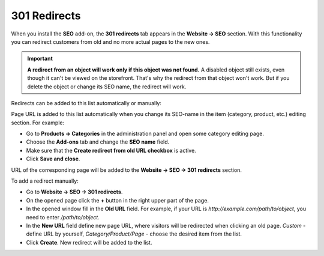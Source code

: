 *************
301 Redirects
*************

When you install the **SEO** add-on, the **301 redirects** tab appears in the **Website → SEO** section. With this functionality you can redirect customers from old and no more actual pages to the new ones.

.. important ::

    **A redirect from an object will work only if this object was not found.** A disabled object still exists, even though it can't be viewed on the storefront. That's why the redirect from that object won't work. But if you delete the object or change its SEO name, the redirect will work.


Redirects can be added to this list automatically or manually:

Page URL is added to this list automatically when you change its SEO-name in the item (category, product, etc.) editing section. For example:

*	Go to **Products → Categories** in the administration panel and open some category editing page.
*	Choose the **Add-ons** tab and change the **SEO name** field.
*	Make sure that the **Create redirect from old URL checkbox** is active.
*	Click **Save and close**.

.. image:: img/301_redirects_01.png
    :align: center
    :alt: SEO name

URL of the corresponding page will be added to the **Website → SEO → 301 redirects** section.

To add a redirect manually:

*   Go to **Website → SEO → 301 redirects**.
*   On the opened page click the **+** button in the right upper part of the page.
*   In the opened window fill in the **Old URL** field. For example, if your URL is *http://example.com/path/to/object*, you need to enter */path/to/object*.
*   In the **New URL** field define new page URL, where visitors will be redirected when clicking an old page. *Custom* - define URL by yourself, *Category/Product/Page* - choose the desired item from the list.
*   Click **Create**. New redirect will be added to the list.

.. image:: img/301_redirects_02.png
    :align: center
    :alt: 301 redirects
